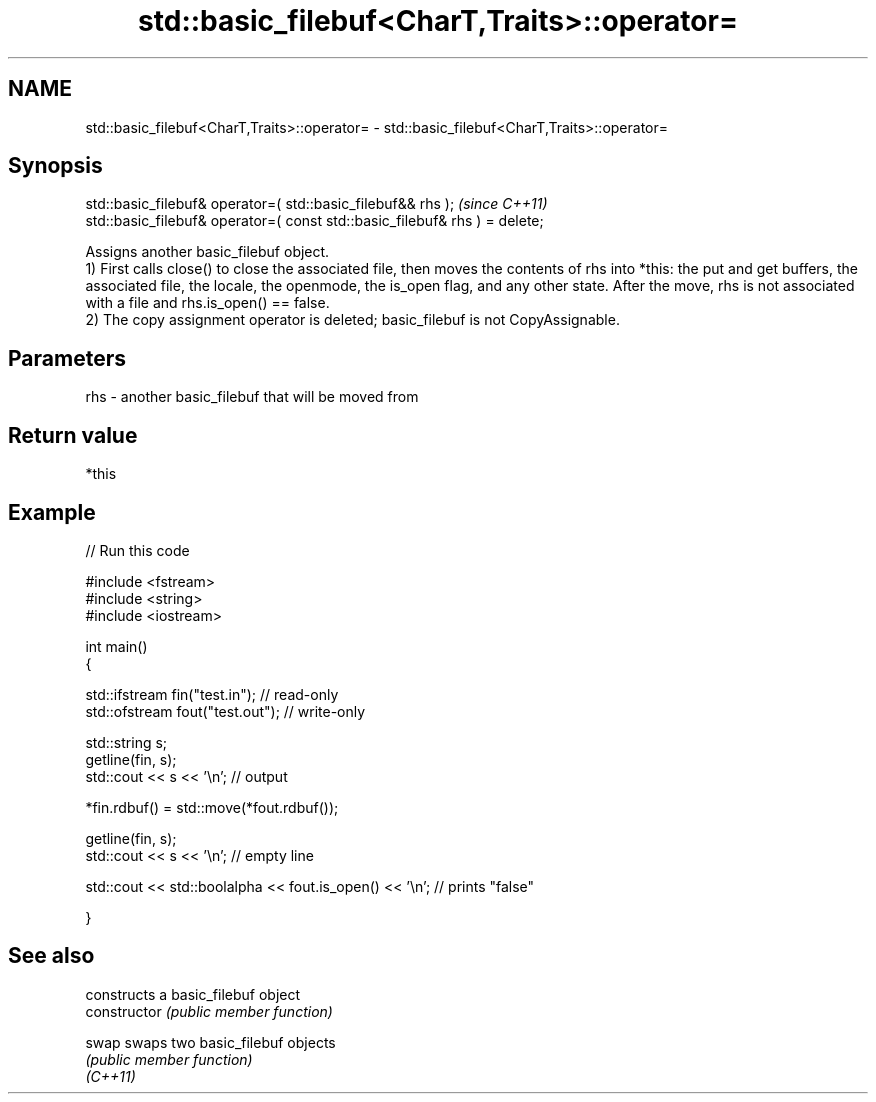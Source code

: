 .TH std::basic_filebuf<CharT,Traits>::operator= 3 "2020.03.24" "http://cppreference.com" "C++ Standard Libary"
.SH NAME
std::basic_filebuf<CharT,Traits>::operator= \- std::basic_filebuf<CharT,Traits>::operator=

.SH Synopsis

  std::basic_filebuf& operator=( std::basic_filebuf&& rhs );                \fI(since C++11)\fP
  std::basic_filebuf& operator=( const std::basic_filebuf& rhs ) = delete;

  Assigns another basic_filebuf object.
  1) First calls close() to close the associated file, then moves the contents of rhs into *this: the put and get buffers, the associated file, the locale, the openmode, the is_open flag, and any other state. After the move, rhs is not associated with a file and rhs.is_open() == false.
  2) The copy assignment operator is deleted; basic_filebuf is not CopyAssignable.

.SH Parameters


  rhs - another basic_filebuf that will be moved from


.SH Return value

  *this

.SH Example

  
// Run this code

    #include <fstream>
    #include <string>
    #include <iostream>

    int main()
    {

        std::ifstream fin("test.in"); // read-only
        std::ofstream fout("test.out"); // write-only

        std::string s;
        getline(fin, s);
        std::cout << s << '\\n'; // output

        *fin.rdbuf() = std::move(*fout.rdbuf());

        getline(fin, s);
        std::cout << s << '\\n'; // empty line

        std::cout << std::boolalpha << fout.is_open() << '\\n'; // prints "false"

    }



.SH See also


                constructs a basic_filebuf object
  constructor   \fI(public member function)\fP

  swap          swaps two basic_filebuf objects
                \fI(public member function)\fP
  \fI(C++11)\fP




